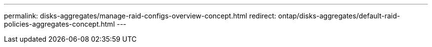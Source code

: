 ---
permalink: disks-aggregates/manage-raid-configs-overview-concept.html
redirect: ontap/disks-aggregates/default-raid-policies-aggregates-concept.html
---

// Created via automation at 2025-01-29 11:55:22.215570
